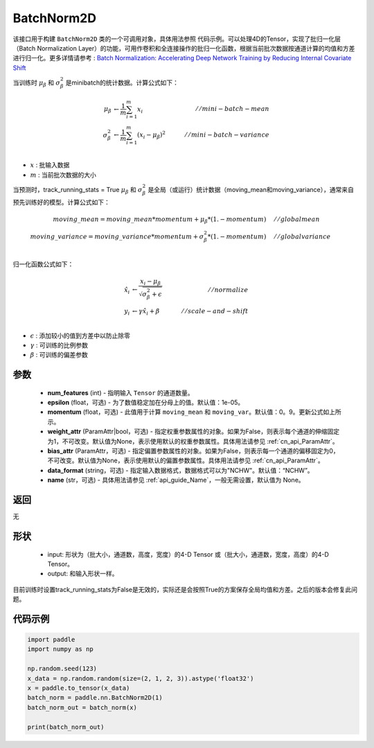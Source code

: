 .. _cn_api_nn_BatchNorm2D:

BatchNorm2D
-------------------------------

.. py:class:: paddle.nn.BatchNorm2D(num_features, momentum=0.9, epsilon=1e-05, weight_attr=None, bias_attr=None, data_format='NCHW', name=None):


该接口用于构建 ``BatchNorm2D`` 类的一个可调用对象，具体用法参照 ``代码示例``。可以处理4D的Tensor，实现了批归一化层（Batch Normalization Layer）的功能，可用作卷积和全连接操作的批归一化函数，根据当前批次数据按通道计算的均值和方差进行归一化。更多详情请参考 : `Batch Normalization: Accelerating Deep Network Training by Reducing Internal Covariate Shift <https://arxiv。org/pdf/1502.03167.pdf>`_

当训练时 :math:`\mu_{\beta}` 和 :math:`\sigma_{\beta}^{2}` 是minibatch的统计数据。计算公式如下：

.. math::
    \mu_{\beta}        &\gets \frac{1}{m} \sum_{i=1}^{m} x_i                                 \quad &// mini-batch-mean \\
    \sigma_{\beta}^{2} &\gets \frac{1}{m} \sum_{i=1}^{m}(x_i - \mu_{\beta})^2               \quad &// mini-batch-variance \\

- :math:`x` : 批输入数据
- :math:`m` : 当前批次数据的大小

当预测时，track_running_stats = True :math:`\mu_{\beta}` 和 :math:`\sigma_{\beta}^{2}` 是全局（或运行）统计数据（moving_mean和moving_variance），通常来自预先训练好的模型。计算公式如下：

.. math::

    moving\_mean = moving\_mean * momentum + \mu_{\beta} * (1. - momentum) \quad &// global mean \\
    moving\_variance = moving\_variance * momentum + \sigma_{\beta}^{2} * (1. - momentum) \quad &// global variance \\

归一化函数公式如下：

.. math::

    \hat{x_i} &\gets \frac{x_i - \mu_\beta} {\sqrt{\sigma_{\beta}^{2} + \epsilon}} \quad &// normalize \\
    y_i &\gets \gamma \hat{x_i} + \beta \quad &// scale-and-shift \\

- :math:`\epsilon` : 添加较小的值到方差中以防止除零
- :math:`\gamma` : 可训练的比例参数
- :math:`\beta` : 可训练的偏差参数

参数
::::::::::::

    - **num_features** (int) - 指明输入 ``Tensor`` 的通道数量。
    - **epsilon** (float，可选) - 为了数值稳定加在分母上的值。默认值：1e-05。
    - **momentum** (float，可选) - 此值用于计算 ``moving_mean`` 和 ``moving_var``。默认值：0。9。更新公式如上所示。
    - **weight_attr** (ParamAttr|bool，可选) - 指定权重参数属性的对象。如果为False，则表示每个通道的伸缩固定为1，不可改变。默认值为None，表示使用默认的权重参数属性。具体用法请参见 :ref:`cn_api_ParamAttr`。
    - **bias_attr** (ParamAttr，可选) - 指定偏置参数属性的对象。如果为False，则表示每一个通道的偏移固定为0，不可改变。默认值为None，表示使用默认的偏置参数属性。具体用法请参见 :ref:`cn_api_ParamAttr`。
    - **data_format** (string，可选) - 指定输入数据格式，数据格式可以为"NCHW"。默认值：“NCHW”。
    - **name** (str，可选) - 具体用法请参见  :ref:`api_guide_Name`，一般无需设置，默认值为 None。


返回
::::::::::::
无

形状
::::::::::::

    - input: 形状为（批大小，通道数，高度，宽度）的4-D Tensor 或（批大小，通道数，宽度，高度）的4-D Tensor。
    - output: 和输入形状一样。

.. note:: 
目前训练时设置track_running_stats为False是无效的，实际还是会按照True的方案保存全局均值和方差。之后的版本会修复此问题。
    

代码示例
::::::::::::

.. code-block:: python

    import paddle
    import numpy as np

    np.random.seed(123)
    x_data = np.random.random(size=(2, 1, 2, 3)).astype('float32')
    x = paddle.to_tensor(x_data) 
    batch_norm = paddle.nn.BatchNorm2D(1)
    batch_norm_out = batch_norm(x)

    print(batch_norm_out)

